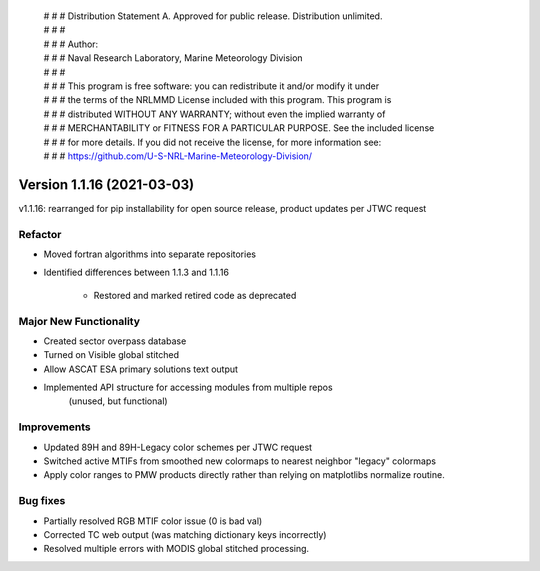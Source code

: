  | # # # Distribution Statement A. Approved for public release. Distribution unlimited.
 | # # #
 | # # # Author:
 | # # # Naval Research Laboratory, Marine Meteorology Division
 | # # #
 | # # # This program is free software: you can redistribute it and/or modify it under
 | # # # the terms of the NRLMMD License included with this program. This program is
 | # # # distributed WITHOUT ANY WARRANTY; without even the implied warranty of
 | # # # MERCHANTABILITY or FITNESS FOR A PARTICULAR PURPOSE. See the included license
 | # # # for more details. If you did not receive the license, for more information see:
 | # # # https://github.com/U-S-NRL-Marine-Meteorology-Division/

Version 1.1.16 (2021-03-03)
***************************

v1.1.16: rearranged for pip installability for open source release, product updates per JTWC request

Refactor
========

* Moved fortran algorithms into separate repositories
* Identified differences between 1.1.3 and 1.1.16

    * Restored and marked retired code as deprecated

Major New Functionality
=======================

* Created sector overpass database
* Turned on Visible global stitched
* Allow ASCAT ESA primary solutions text output
* Implemented API structure for accessing modules from multiple repos
    (unused, but functional)

Improvements
============

* Updated 89H and 89H-Legacy color schemes per JTWC request
* Switched active MTIFs from smoothed new colormaps to nearest neighbor "legacy" colormaps
* Apply color ranges to PMW products directly rather than relying on matplotlibs normalize routine.

Bug fixes
=========

* Partially resolved RGB MTIF color issue (0 is bad val)
* Corrected TC web output (was matching dictionary keys incorrectly)
* Resolved multiple errors with MODIS global stitched processing.
